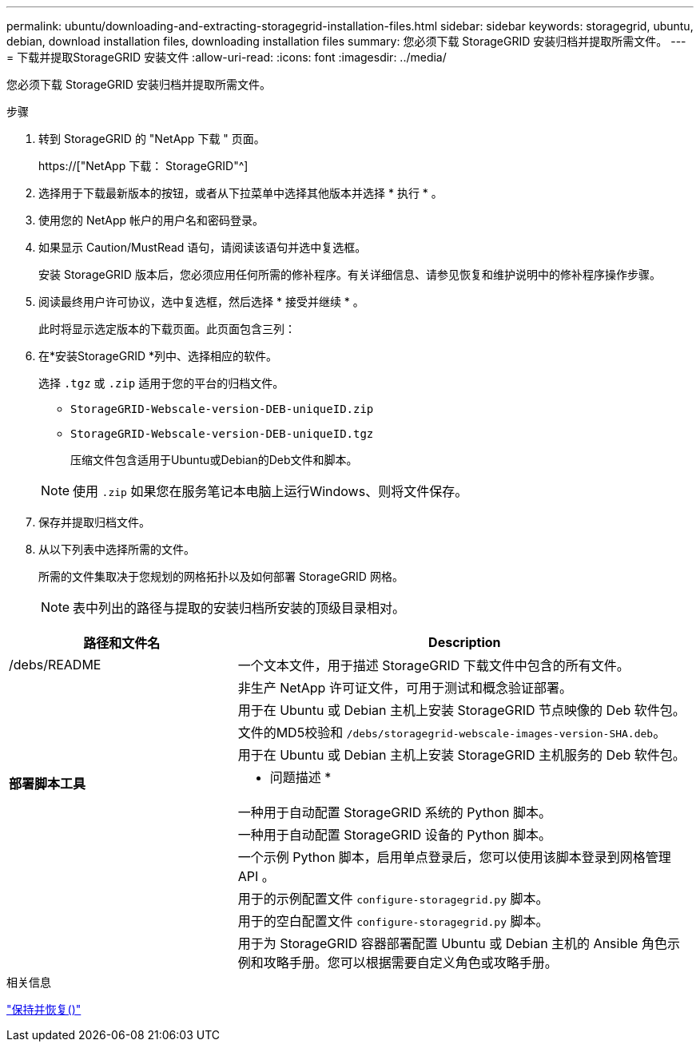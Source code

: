 ---
permalink: ubuntu/downloading-and-extracting-storagegrid-installation-files.html 
sidebar: sidebar 
keywords: storagegrid, ubuntu, debian, download installation files, downloading installation files 
summary: 您必须下载 StorageGRID 安装归档并提取所需文件。 
---
= 下载并提取StorageGRID 安装文件
:allow-uri-read: 
:icons: font
:imagesdir: ../media/


[role="lead"]
您必须下载 StorageGRID 安装归档并提取所需文件。

.步骤
. 转到 StorageGRID 的 "NetApp 下载 " 页面。
+
https://["NetApp 下载： StorageGRID"^]

. 选择用于下载最新版本的按钮，或者从下拉菜单中选择其他版本并选择 * 执行 * 。
. 使用您的 NetApp 帐户的用户名和密码登录。
. 如果显示 Caution/MustRead 语句，请阅读该语句并选中复选框。
+
安装 StorageGRID 版本后，您必须应用任何所需的修补程序。有关详细信息、请参见恢复和维护说明中的修补程序操作步骤。

. 阅读最终用户许可协议，选中复选框，然后选择 * 接受并继续 * 。
+
此时将显示选定版本的下载页面。此页面包含三列：

. 在*安装StorageGRID *列中、选择相应的软件。
+
选择 `.tgz` 或 `.zip` 适用于您的平台的归档文件。

+
** `StorageGRID-Webscale-version-DEB-uniqueID.zip`
** `StorageGRID-Webscale-version-DEB-uniqueID.tgz`
+
压缩文件包含适用于Ubuntu或Debian的Deb文件和脚本。



+

NOTE: 使用 `.zip` 如果您在服务笔记本电脑上运行Windows、则将文件保存。

. 保存并提取归档文件。
. 从以下列表中选择所需的文件。
+
所需的文件集取决于您规划的网格拓扑以及如何部署 StorageGRID 网格。

+

NOTE: 表中列出的路径与提取的安装归档所安装的顶级目录相对。



[cols="1a,2a"]
|===
| 路径和文件名 | Description 


| /debs/README  a| 
一个文本文件，用于描述 StorageGRID 下载文件中包含的所有文件。



| ./debs/NLF000000.txt  a| 
非生产 NetApp 许可证文件，可用于测试和概念验证部署。



| ./debs/storagegrid-webscale-images-version-SHA.deb  a| 
用于在 Ubuntu 或 Debian 主机上安装 StorageGRID 节点映像的 Deb 软件包。



| ./debs/storagegrid-webscale-images-version-SHA.deb.md5  a| 
文件的MD5校验和 `/debs/storagegrid-webscale-images-version-SHA.deb`。



| ./debs/storagegrid-webscale-service-version-SHA.deb  a| 
用于在 Ubuntu 或 Debian 主机上安装 StorageGRID 主机服务的 Deb 软件包。



 a| 
*部署脚本工具*
 a| 
* 问题描述 *



| ./debs/configure-storagegrid.py  a| 
一种用于自动配置 StorageGRID 系统的 Python 脚本。



| ./debs/configure-sga.py  a| 
一种用于自动配置 StorageGRID 设备的 Python 脚本。



| ./debs/storagegrid-ssoauth.py  a| 
一个示例 Python 脚本，启用单点登录后，您可以使用该脚本登录到网格管理 API 。



| ./debs/configure-storaggrid.sample.json  a| 
用于的示例配置文件 `configure-storagegrid.py` 脚本。



| ./debs/configure-storaggrid.blank.json  a| 
用于的空白配置文件 `configure-storagegrid.py` 脚本。



| ./debs/Extras / Ansible  a| 
用于为 StorageGRID 容器部署配置 Ubuntu 或 Debian 主机的 Ansible 角色示例和攻略手册。您可以根据需要自定义角色或攻略手册。

|===
.相关信息
link:../maintain/index.html["保持并恢复()"]

